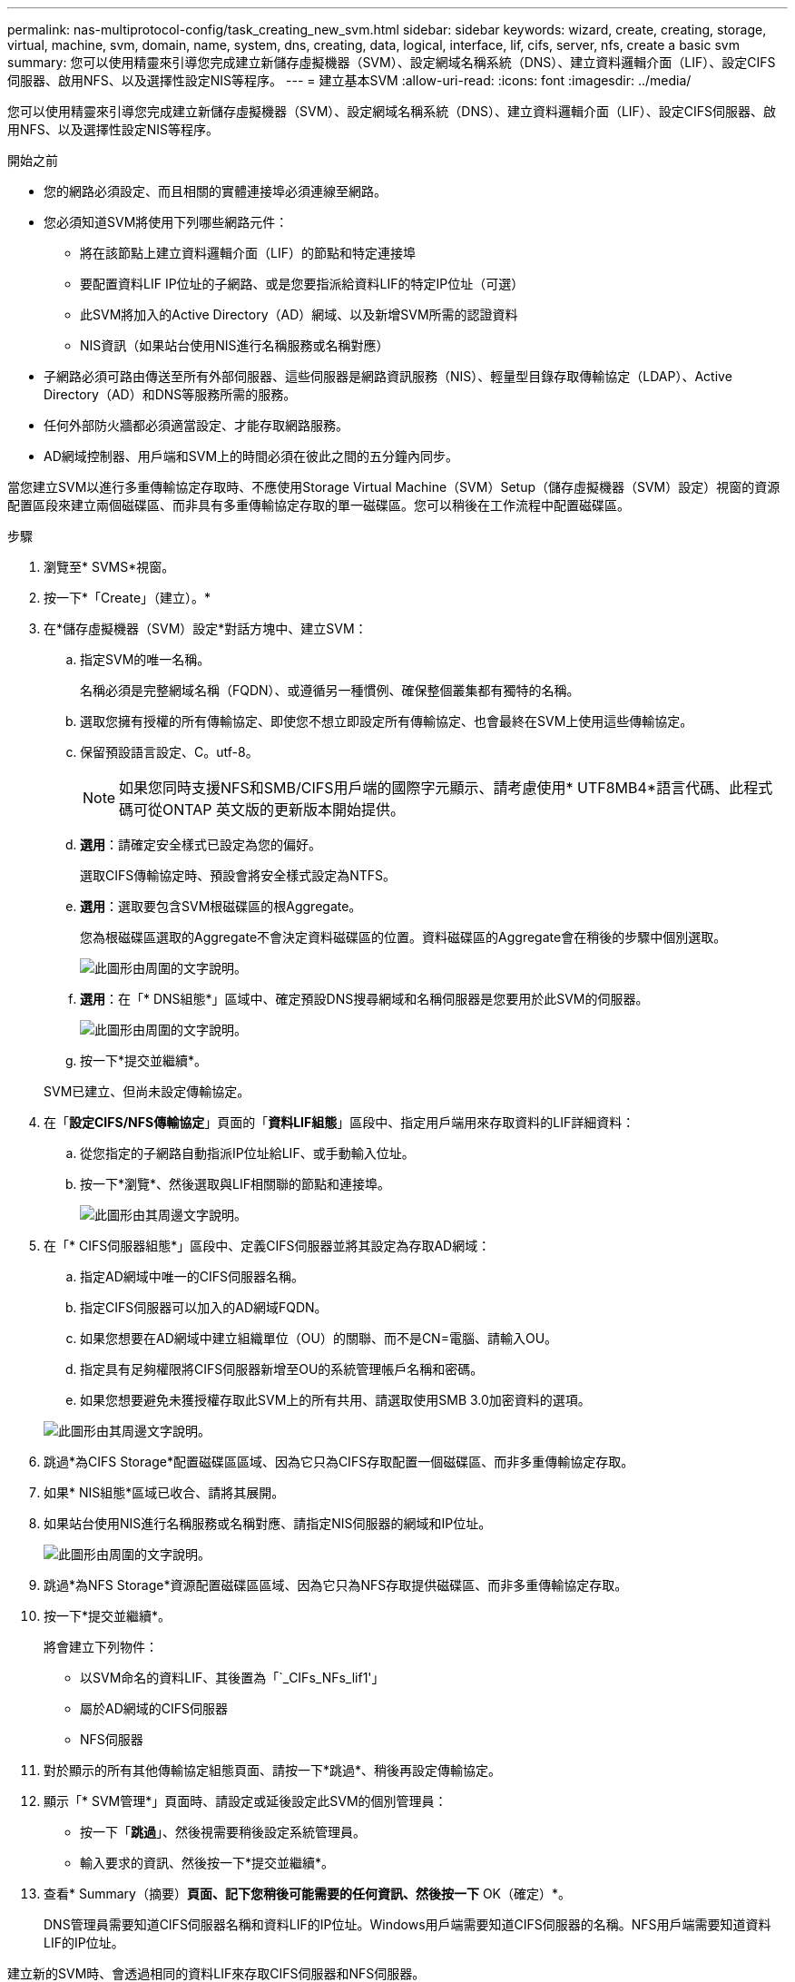---
permalink: nas-multiprotocol-config/task_creating_new_svm.html 
sidebar: sidebar 
keywords: wizard, create, creating, storage, virtual, machine, svm, domain, name, system, dns, creating, data, logical, interface, lif, cifs, server, nfs, create a basic svm 
summary: 您可以使用精靈來引導您完成建立新儲存虛擬機器（SVM）、設定網域名稱系統（DNS）、建立資料邏輯介面（LIF）、設定CIFS伺服器、啟用NFS、以及選擇性設定NIS等程序。 
---
= 建立基本SVM
:allow-uri-read: 
:icons: font
:imagesdir: ../media/


[role="lead"]
您可以使用精靈來引導您完成建立新儲存虛擬機器（SVM）、設定網域名稱系統（DNS）、建立資料邏輯介面（LIF）、設定CIFS伺服器、啟用NFS、以及選擇性設定NIS等程序。

.開始之前
* 您的網路必須設定、而且相關的實體連接埠必須連線至網路。
* 您必須知道SVM將使用下列哪些網路元件：
+
** 將在該節點上建立資料邏輯介面（LIF）的節點和特定連接埠
** 要配置資料LIF IP位址的子網路、或是您要指派給資料LIF的特定IP位址（可選）
** 此SVM將加入的Active Directory（AD）網域、以及新增SVM所需的認證資料
** NIS資訊（如果站台使用NIS進行名稱服務或名稱對應）


* 子網路必須可路由傳送至所有外部伺服器、這些伺服器是網路資訊服務（NIS）、輕量型目錄存取傳輸協定（LDAP）、Active Directory（AD）和DNS等服務所需的服務。
* 任何外部防火牆都必須適當設定、才能存取網路服務。
* AD網域控制器、用戶端和SVM上的時間必須在彼此之間的五分鐘內同步。


當您建立SVM以進行多重傳輸協定存取時、不應使用Storage Virtual Machine（SVM）Setup（儲存虛擬機器（SVM）設定）視窗的資源配置區段來建立兩個磁碟區、而非具有多重傳輸協定存取的單一磁碟區。您可以稍後在工作流程中配置磁碟區。

.步驟
. 瀏覽至* SVMS*視窗。
. 按一下*「Create」（建立）。*
. 在*儲存虛擬機器（SVM）設定*對話方塊中、建立SVM：
+
.. 指定SVM的唯一名稱。
+
名稱必須是完整網域名稱（FQDN）、或遵循另一種慣例、確保整個叢集都有獨特的名稱。

.. 選取您擁有授權的所有傳輸協定、即使您不想立即設定所有傳輸協定、也會最終在SVM上使用這些傳輸協定。
.. 保留預設語言設定、C。utf-8。
+
[NOTE]
====
如果您同時支援NFS和SMB/CIFS用戶端的國際字元顯示、請考慮使用* UTF8MB4*語言代碼、此程式碼可從ONTAP 英文版的更新版本開始提供。

====
.. *選用*：請確定安全樣式已設定為您的偏好。
+
選取CIFS傳輸協定時、預設會將安全樣式設定為NTFS。

.. *選用*：選取要包含SVM根磁碟區的根Aggregate。
+
您為根磁碟區選取的Aggregate不會決定資料磁碟區的位置。資料磁碟區的Aggregate會在稍後的步驟中個別選取。

+
image::../media/svm_setup_details_page_ntfs_selected_nas_mp.gif[此圖形由周圍的文字說明。]

.. *選用*：在「* DNS組態*」區域中、確定預設DNS搜尋網域和名稱伺服器是您要用於此SVM的伺服器。
+
image::../media/svm_setup_details_dns_nas_mp.gif[此圖形由周圍的文字說明。]

.. 按一下*提交並繼續*。


+
SVM已建立、但尚未設定傳輸協定。

. 在「*設定CIFS/NFS傳輸協定*」頁面的「*資料LIF組態*」區段中、指定用戶端用來存取資料的LIF詳細資料：
+
.. 從您指定的子網路自動指派IP位址給LIF、或手動輸入位址。
.. 按一下*瀏覽*、然後選取與LIF相關聯的節點和連接埠。
+
image::../media/svm_setup_cifs_nfs_page_lif_multi_nas_nas_mp.gif[此圖形由其周邊文字說明。]



. 在「* CIFS伺服器組態*」區段中、定義CIFS伺服器並將其設定為存取AD網域：
+
.. 指定AD網域中唯一的CIFS伺服器名稱。
.. 指定CIFS伺服器可以加入的AD網域FQDN。
.. 如果您想要在AD網域中建立組織單位（OU）的關聯、而不是CN=電腦、請輸入OU。
.. 指定具有足夠權限將CIFS伺服器新增至OU的系統管理帳戶名稱和密碼。
.. 如果您想要避免未獲授權存取此SVM上的所有共用、請選取使用SMB 3.0加密資料的選項。


+
image::../media/svm_setup_cifs_nfs_page_cifs_ad_nas_mp.gif[此圖形由其周邊文字說明。]

. 跳過*為CIFS Storage*配置磁碟區區域、因為它只為CIFS存取配置一個磁碟區、而非多重傳輸協定存取。
. 如果* NIS組態*區域已收合、請將其展開。
. 如果站台使用NIS進行名稱服務或名稱對應、請指定NIS伺服器的網域和IP位址。
+
image::../media/svm_setup_cifs_nfs_page_nis_area_nas_mp.gif[此圖形由周圍的文字說明。]

. 跳過*為NFS Storage*資源配置磁碟區區域、因為它只為NFS存取提供磁碟區、而非多重傳輸協定存取。
. 按一下*提交並繼續*。
+
將會建立下列物件：

+
** 以SVM命名的資料LIF、其後置為「`_CIFs_NFs_lif1'」
** 屬於AD網域的CIFS伺服器
** NFS伺服器


. 對於顯示的所有其他傳輸協定組態頁面、請按一下*跳過*、稍後再設定傳輸協定。
. 顯示「* SVM管理*」頁面時、請設定或延後設定此SVM的個別管理員：
+
** 按一下「*跳過*」、然後視需要稍後設定系統管理員。
** 輸入要求的資訊、然後按一下*提交並繼續*。


. 查看* Summary（摘要）*頁面、記下您稍後可能需要的任何資訊、然後按一下* OK（確定）*。
+
DNS管理員需要知道CIFS伺服器名稱和資料LIF的IP位址。Windows用戶端需要知道CIFS伺服器的名稱。NFS用戶端需要知道資料LIF的IP位址。



建立新的SVM時、會透過相同的資料LIF來存取CIFS伺服器和NFS伺服器。



== 接下來該怎麼做

您現在必須開啟SVM根磁碟區的匯出原則。

*相關資訊*

xref:task_opening_export_policy_svm_root_volume.adoc[開啟SVM根磁碟區的匯出原則（建立新的NFS型SVM）]
